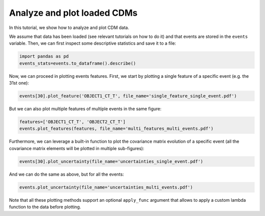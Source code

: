 Analyze and plot loaded CDMs
============================

In this tutorial, we show how to analyze and plot CDM data.

We assume that data has been loaded (see relevant tutorials on how to do it) and that events are stored in the ``events`` variable. Then, we can first inspect some descriptive statistics and save it to a file:

.. code-block:: python

   import pandas as pd
   events_stats=events.to_dataframe().describe()

Now, we can proceed in plotting events features. First, we start by plotting a single feature of a specific event (e.g. the 31st one):

.. code-block:: python
   
   events[30].plot_feature('OBJECT1_CT_T', file_name='single_feature_single_event.pdf')

But we can also plot multiple features of multiple events in the same figure:

.. code-block:: python

   features=['OBJECT1_CT_T', 'OBJECT2_CT_T']
   events.plot_features(features, file_name='multi_features_multi_events.pdf')

Furthermore, we can leverage a built-in function to plot the covariance matrix evolution of a specific event (all the covariance matrix elements will be plotted in multiple sub-figures):

.. code-block:: python
   
   events[30].plot_uncertainty(file_name='uncertainties_single_event.pdf')

And we can do the same as above, but for all the events:

.. code-block:: python

   events.plot_uncertainty(file_name='uncertainties_multi_events.pdf')

Note that all these plotting methods support an optional ``apply_func`` argument that allows to apply a custom lambda function to the data before plotting.
